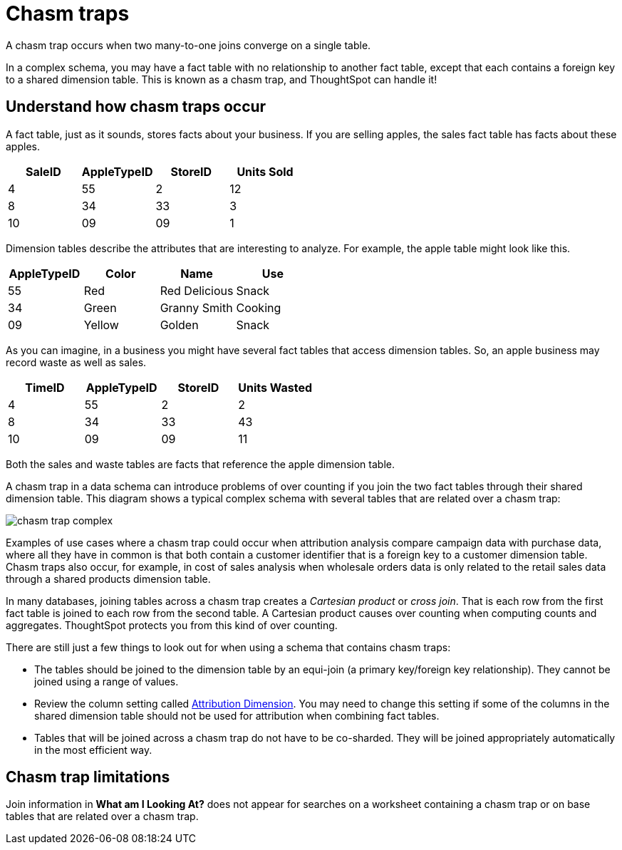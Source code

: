 = Chasm traps
:last_updated: 02/01/2021
:linkattrs:
:experimental:

A chasm trap occurs when two many-to-one joins converge on a single table.

In a complex schema, you may have a fact table with no relationship to another fact table, except that each contains a foreign key to a shared dimension table.
This is known as a chasm trap, and ThoughtSpot can handle it!

== Understand how chasm traps occur

A fact table, just as it sounds, stores facts about your business.
If you are selling apples, the sales fact table has facts about these apples.

|===
| SaleID | AppleTypeID | StoreID | Units Sold

| 4
| 55
| 2
| 12

| 8
| 34
| 33
| 3

| 10
| 09
| 09
| 1
|===

Dimension tables describe the attributes that are interesting to analyze.
For example, the apple table might look like this.

|===
| AppleTypeID | Color | Name | Use

| 55
| Red
| Red Delicious
| Snack

| 34
| Green
| Granny Smith
| Cooking

| 09
| Yellow
| Golden
| Snack
|===

As you can imagine, in a business you might have several fact tables that access dimension tables.
So, an apple business may record waste as well as sales.

|===
| TimeID | AppleTypeID | StoreID | Units Wasted

| 4
| 55
| 2
| 2

| 8
| 34
| 33
| 43

| 10
| 09
| 09
| 11
|===

Both the sales and waste tables are facts that reference the apple dimension table.

A chasm trap in a data schema can introduce problems of over counting if you join the two fact tables through their shared dimension table.
This diagram shows a typical complex schema with several tables that are related over a chasm trap:

image::chasm_trap_complex.png[]

Examples of use cases where a chasm trap could occur when attribution analysis compare campaign data with purchase data, where all they have in common is that both contain a customer identifier that is a foreign key to a customer dimension table.
Chasm traps also occur, for example, in cost of sales analysis when wholesale orders data is only related to the retail sales data through a shared products dimension table.

In many databases, joining tables across a chasm trap creates a _Cartesian product_ or _cross join_.
That is each row from the first fact table is joined to each row from the second table.
A Cartesian product causes over counting when computing counts and aggregates.
ThoughtSpot protects you from this kind of over counting.

There are still just a few things to look out for when using a schema that contains chasm traps:

* The tables should be joined to the dimension table by an equi-join (a primary key/foreign key relationship).
They cannot be joined using a range of values.
* Review the column setting called xref:data-modeling-attributable-dimension.adoc[Attribution Dimension].
You may need to change this setting if some of the columns in the shared dimension table should not be used for attribution when combining fact tables.
* Tables that will be joined across a chasm trap do not have to be co-sharded.
They will be joined appropriately automatically in the most efficient way.

== Chasm trap limitations

Join information in *What am I Looking At?* does not appear for searches on a worksheet containing a chasm trap or on base tables that are related over a chasm trap.
